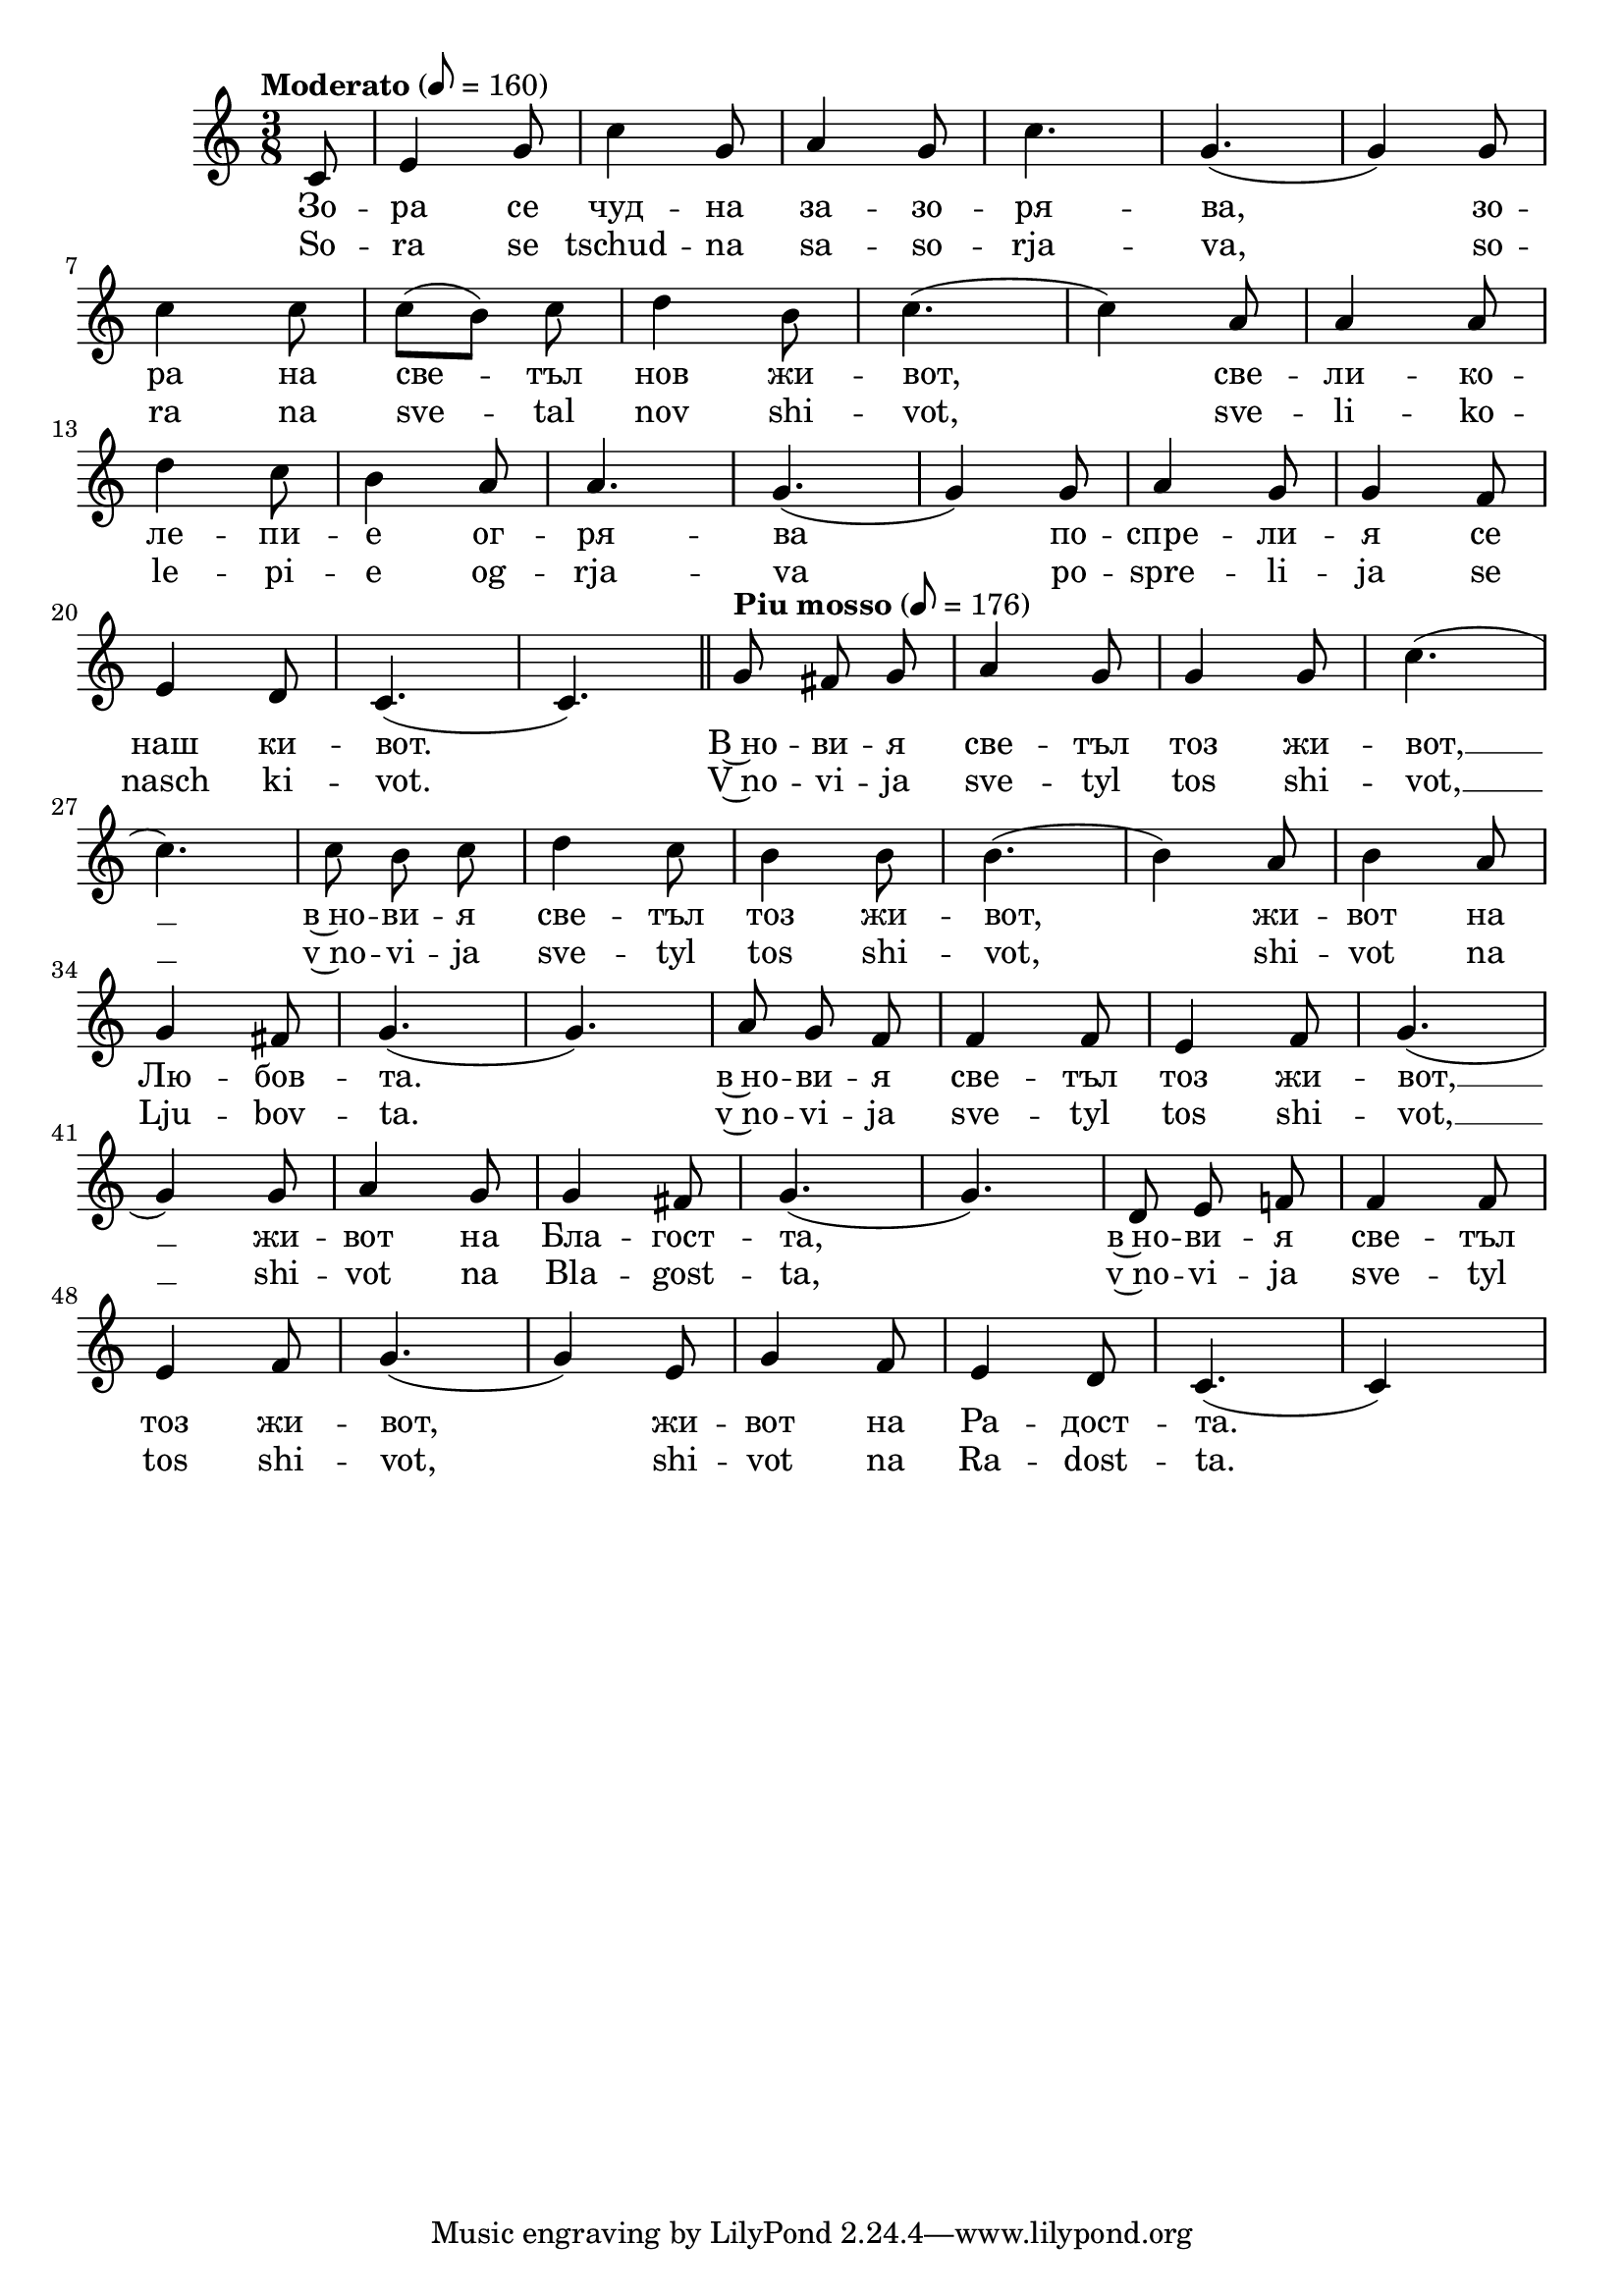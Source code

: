 \version "2.18.2"
%temp = \markup { \tempo 16 = 167 }



melody = \absolute  {
  \clef treble
  \key c \major
  \time 3/8 \tempo "Moderato" 8 = 160
 \partial 8
 
\autoBeamOff  
 
 c'8 |e'4 g'8|c''4 g'8 |a'4 g'8 |c''4.| g'4. ( |  g'4  )  g'8 |\break
 
 c''4 c''8| \once \autoBeamOn c''8 ([  b'8  ])  \noBeam  c''8 |d''4 b'8  |c''4. ( | c''4 ) a'8| a'4 a'8| \break
 
 d''4  c''8| b'4 a'8| a'4. | g'4. ( |g'4 ) g'8 | a'4 g'8 | g'4 f'8 | \break
 
 
 
 e'4 d'8| c'4. ( | c'4. ) | \bar "||"
 \tempo "Piu mosso" 8 = 176
 g'8  fis'8 g'8 | a'4 g'8 | g'4 g'8 |c''4. (| \break
 
 c''4. ) | c''8 b'8 c''8| d''4 c''8 | b'4  b'8 | b'4.  (| b'4 )  a'8| b'4 a'8 | \break
 
 g'4 fis'8 | g'4. (| g'4. ) | a'8 g'8 f'8 | f'4 f'8 | e'4 f'8 | g'4. (| \break
 
 g'4 ) g'8 | a'4 g'8 | g'4 fis'8 | g'4. (| g'4. )| d'8 e'8 f'!8| f'4 f'8 | \break
 
 e'4 f'8 | g'4. (|g'4 ) e'8 | g'4 f'8 | e'4 d'8 | c'4. ( | c' 4 ) s8 | \break



}

text = \lyricmode {
Зо -- ра се чуд -- на за -- зо -- ря -- ва,  

зо -- ра на све -- тъл нов жи -- вот, све -- ли -- ко -- 

ле -- пи -- е ог -- ря -- ва по -- спре -- ли -- я се 

наш ки -- вот. В~но -- ви -- я све -- тъл тоз жи -- вот, __  в~но -- ви -- я све -- тъл тоз жи -- вот, 


жи -- вот на Лю -- бов -- та.  в~но -- ви -- я све -- тъл тоз жи -- вот, __ жи -- вот на Бла -- гост -- та,

в~но -- ви -- я све -- тъл тоз жи -- вот, жи -- вот на Ра -- дост -- та. 
 
 
}

textL = \lyricmode { So -- ra se tschud -- na sa -- so -- rja -- va, 

so -- ra na sve -- tal nov shi -- vot, sve -- li -- ko -- 

le -- pi -- e og -- rja -- va po -- spre -- li -- ja se 

nasch ki -- vot. V~no -- vi -- ja sve -- tyl tos shi -- vot, __  v~no -- vi -- ja sve -- tyl tos shi -- vot, 


shi -- vot na Lju -- bov -- ta.  v~no -- vi -- ja sve -- tyl tos shi -- vot, __ shi -- vot na Bla -- gost -- ta,

v~no -- vi -- ja sve -- tyl tos shi -- vot,  shi -- vot na Ra -- dost -- ta. 
 
 
}

\score{
 \header {
  title = \markup { \fontsize #0 "Зора се чудна зазорява / Zora se chudna zazorjava" }
  %subtitle = \markup \center-column { " " \vspace #1 } 
  
  tagline = " " %supress footer Music engraving by LilyPond 2.18.0—www.lilypond.org
 % arranger = \markup { \fontsize #+1 "Контекстуализация: Йордан Камджалов / Contextualization: Yordan Kamdzhalov" }
  %composer = \markup \center-column { "Бейнса Дуно / Beinsa Duno" \vspace #1 } 

}
  <<
    \new Voice = "one" {
      
      \melody
    }
    \new Lyrics \lyricsto "one" \text
    \new Lyrics \lyricsto "one" \textL
  >>
 
 %\midi {}
 
}

